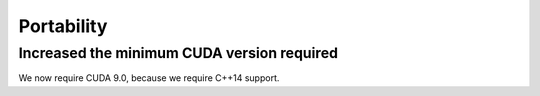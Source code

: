 Portability
^^^^^^^^^^^

Increased the minimum CUDA version required
""""""""""""""""""""""""""""""""""""""""""""""""""""""""""""""""""""""""""
We now require CUDA 9.0, because we require C++14 support.
